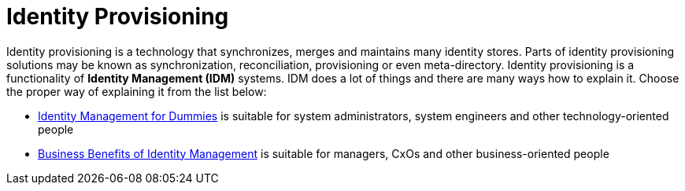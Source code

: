= Identity Provisioning
:page-wiki-name: Identity Provisioning

Identity provisioning is a technology that synchronizes, merges and maintains many identity stores.
Parts of identity provisioning solutions may be known as synchronization, reconciliation, provisioning or even meta-directory.
Identity provisioning is a functionality of *Identity Management (IDM)* systems.
IDM does a lot of things and there are many ways how to explain it.
Choose the proper way of explaining it from the list below:

* link:/iam/identity-management-for-dummies[Identity Management for Dummies] is suitable for system administrators, system engineers and other technology-oriented people

* link:/iam/business-benefits-of-identity-management/[Business Benefits of Identity Management] is suitable for managers, CxOs and other business-oriented people
